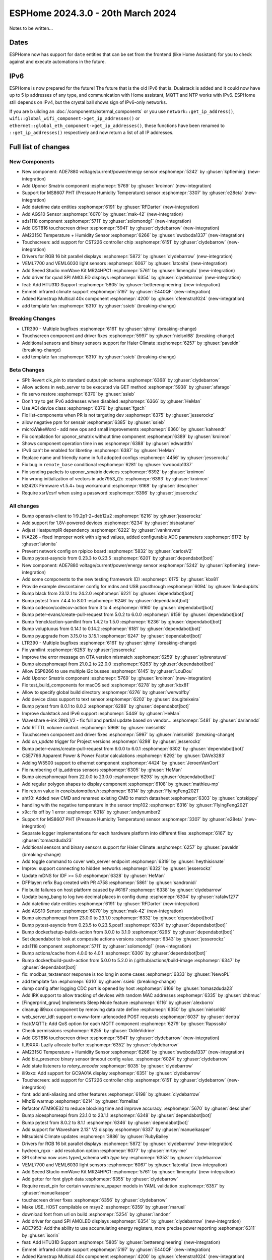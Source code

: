 ESPHome 2024.3.0 - 20th March 2024
==================================

.. seo::
    :description: Changelog for ESPHome 2024.3.0.
    :image: /_static/changelog-2024.3.0.png
    :author: Jesse Hills
    :author_twitter: @jesserockz

.. imgtable::
    :columns: 5

    Datetime Core, components/datetime/index, clock-outline.svg, dark-invert
    Template Datetime, components/datetime/template, description.svg, dark-invert

    AM2315C, components/sensor/am2315c, am2315c.jpg
    HTU31D, components/sensor/htu31d, htu31d.jpg,
    MS8607, components/sensor/ms8607, ms8607.jpg

    AGS10, components/sensor/ags10, ags10.jpg
    VEML6030, components/sensor/veml7700, veml6030.jpg
    VEML7700, components/sensor/veml7700, veml7700.jpg

    MR24HPC1 mmWave, components/seeed_mr24hpc1, seeed-mr24hpc1.jpg

    ADS1118, components/sensor/ads1118, ads1118.jpg

    CST816, components/touchscreen/cst816, cst816.jpg
    CST226, components/touchscreen/cst226, t4-s3.jpg

    RPI_DPI_RGB, components/display/rpi_dpi_rgb, waveshare_touch-s3.jpg
    Quad SPI AMOLED, components/display/qspi_amoled, t4-s3.jpg
    ST7701S, components/display/st7701s, indicator.jpg

    ADE7880, components/sensor/ade7880, ade7880.svg
    Emmeti, components/climate/climate_ir, air-conditioner-ir.svg, dark-invert
    Uponor Smatrix, components/uponor_smatrix, uponor.svg
    Kamstrup KMP, components/sensor/kamstrup_kmp, kamstrup_kmp.jpg
    Template Fan, components/fan/template, description.svg, dark-invert


Notes to be written...


Dates
-----

ESPHome now has support for ``date`` entities that can be set from the frontend (like Home Assistant) for you to check against and execute
automations in the future.


IPv6
----

ESPHome is now prepared for the future! The future that is the old IPv6 that is.
Dualstack is added and it could now have up to 5 ip addresses of any type, and communication with Home assistant,
MQTT and NTP works with IPv6. ESPHome still depends on IPv4, but the crystal ball shows sign of IPv6-only networks.

If you are b uilding an :doc:`/components/external_components` or you use
``network::get_ip_address()``, ``wifi::global_wifi_component->get_ip_addresses()`` or ``ethernet::global_eth_component->get_ip_addresses()``,
these functions have been renamed to ``::get_ip_addresses()`` respectively and now return a list of all IP addresses.


Full list of changes
--------------------

New Components
^^^^^^^^^^^^^^

- New component: ADE7880 voltage/current/power/energy sensor :esphomepr:`5242` by :ghuser:`kpfleming` (new-integration)
- Add Uponor Smatrix component :esphomepr:`5769` by :ghuser:`kroimon` (new-integration)
- Support for MS8607 PHT (Pressure Humidity Temperature) sensor :esphomepr:`3307` by :ghuser:`e28eta` (new-integration)
- Add datetime date entities :esphomepr:`6191` by :ghuser:`RFDarter` (new-integration)
- Add AGS10 Sensor :esphomepr:`6070` by :ghuser:`mak-42` (new-integration)
- ads1118 component :esphomepr:`5711` by :ghuser:`solomondg1` (new-integration)
- Add CST816 touchscreen driver :esphomepr:`5941` by :ghuser:`clydebarrow` (new-integration)
- AM2315C Temperature + Humidity Sensor :esphomepr:`6266` by :ghuser:`swoboda1337` (new-integration)
- Touchscreen: add support for CST226 controller chip :esphomepr:`6151` by :ghuser:`clydebarrow` (new-integration)
- Drivers for RGB 16 bit parallel displays :esphomepr:`5872` by :ghuser:`clydebarrow` (new-integration)
- VEML7700 and VEML6030 light sensors :esphomepr:`6067` by :ghuser:`latonita` (new-integration)
- Add Seeed Studio mmWave Kit MR24HPC1 :esphomepr:`5761` by :ghuser:`limengdu` (new-integration)
- Add driver for quad SPI AMOLED displays :esphomepr:`6354` by :ghuser:`clydebarrow` (new-integration)
- feat: Add HTU31D Support :esphomepr:`5805` by :ghuser:`betterengineering` (new-integration)
- Emmeti infrared climate support :esphomepr:`5197` by :ghuser:`E440QF` (new-integration)
- Added Kamstrup Multical 40x component :esphomepr:`4200` by :ghuser:`cfeenstra1024` (new-integration)
- add template fan :esphomepr:`6310` by :ghuser:`ssieb` (breaking-change)

Breaking Changes
^^^^^^^^^^^^^^^^

- LTR390 - Multiple bugfixes :esphomepr:`6161` by :ghuser:`sjtrny` (breaking-change)
- Touchscreen component and driver fixes :esphomepr:`5997` by :ghuser:`nielsnl68` (breaking-change)
- Additional sensors and binary sensors support for Haier Climate :esphomepr:`6257` by :ghuser:`paveldn` (breaking-change)
- add template fan :esphomepr:`6310` by :ghuser:`ssieb` (breaking-change)

Beta Changes
^^^^^^^^^^^^

- SPI: Revert clk_pin to standard output pin schema :esphomepr:`6368` by :ghuser:`clydebarrow`
- Allow actions in web_server to be executed via GET method :esphomepr:`5938` by :ghuser:`afarago`
- fix servo restore :esphomepr:`6370` by :ghuser:`ssieb`
- Don't try to get IPv6 addresses when disabled :esphomepr:`6366` by :ghuser:`HeMan`
- Use AQI device class :esphomepr:`6376` by :ghuser:`fgsch`
- Fix list-components when PR is not targeting dev :esphomepr:`6375` by :ghuser:`jesserockz`
- allow negative ppm for sensair :esphomepr:`6385` by :ghuser:`ssieb`
- microWakeWord - add new ops and small improvements :esphomepr:`6360` by :ghuser:`kahrendt`
- Fix compilation for uponor_smatrix without time component :esphomepr:`6389` by :ghuser:`kroimon`
- Shows component operation time in ``ms`` :esphomepr:`6388` by :ghuser:`edwardtfn`
- IPv6 can't be enabled for libretiny :esphomepr:`6387` by :ghuser:`HeMan`
- Replace name and friendly name in full adopted configs :esphomepr:`4456` by :ghuser:`jesserockz`
- Fix bug in ``remote_base`` conditional :esphomepr:`6281` by :ghuser:`swoboda1337`
- Fix sending packets to uponor_smatrix devices :esphomepr:`6392` by :ghuser:`kroimon`
- Fix wrong initialization of vectors in ade7953_i2c :esphomepr:`6393` by :ghuser:`kroimon`
- ld2420: Firmware v1.5.4+ bug workaround :esphomepr:`6168` by :ghuser:`descipher`
- Require xsrf/csrf when using a password :esphomepr:`6396` by :ghuser:`jesserockz`

All changes
^^^^^^^^^^^

- Bump openssh-client to 1:9.2p1-2+deb12u2 :esphomepr:`6216` by :ghuser:`jesserockz`
- Add support for 1.8V-powered devices :esphomepr:`6234` by :ghuser:`bisbastuner`
- Adjust HeatpumpIR dependency :esphomepr:`6222` by :ghuser:`ivankravets`
- INA226 - fixed improper work with signed values, added configurable ADC parameters :esphomepr:`6172` by :ghuser:`latonita`
- Prevent network config on rpipico board :esphomepr:`5832` by :ghuser:`carlosV2`
- Bump pytest-asyncio from 0.23.3 to 0.23.5 :esphomepr:`6201` by :ghuser:`dependabot[bot]`
- New component: ADE7880 voltage/current/power/energy sensor :esphomepr:`5242` by :ghuser:`kpfleming` (new-integration)
- Add some components to the new testing framework (D) :esphomepr:`6175` by :ghuser:`kbx81`
- Provide example devcontainer config for mdns and USB passthrough :esphomepr:`6094` by :ghuser:`linkedupbits`
- Bump black from 23.12.1 to 24.2.0 :esphomepr:`6221` by :ghuser:`dependabot[bot]`
- Bump pytest from 7.4.4 to 8.0.1 :esphomepr:`6246` by :ghuser:`dependabot[bot]`
- Bump codecov/codecov-action from 3 to 4 :esphomepr:`6160` by :ghuser:`dependabot[bot]`
- Bump peter-evans/create-pull-request from 5.0.2 to 6.0.0 :esphomepr:`6159` by :ghuser:`dependabot[bot]`
- Bump frenck/action-yamllint from 1.4.2 to 1.5.0 :esphomepr:`6236` by :ghuser:`dependabot[bot]`
- Bump voluptuous from 0.14.1 to 0.14.2 :esphomepr:`6181` by :ghuser:`dependabot[bot]`
- Bump pyupgrade from 3.15.0 to 3.15.1 :esphomepr:`6247` by :ghuser:`dependabot[bot]`
- LTR390 - Multiple bugfixes :esphomepr:`6161` by :ghuser:`sjtrny` (breaking-change)
- Fix yamllint :esphomepr:`6253` by :ghuser:`jesserockz`
- Improve the error message on OTA version mismatch :esphomepr:`6259` by :ghuser:`sybrenstuvel`
- Bump aioesphomeapi from 21.0.2 to 22.0.0 :esphomepr:`6263` by :ghuser:`dependabot[bot]`
- Allow ESP8266 to use multiple i2c busses :esphomepr:`6145` by :ghuser:`LouDou`
- Add Uponor Smatrix component :esphomepr:`5769` by :ghuser:`kroimon` (new-integration)
- Fix test_build_components for macOS sed :esphomepr:`6278` by :ghuser:`kbx81`
- Allow to specify global build directory :esphomepr:`6276` by :ghuser:`werwolfby`
- Add device class support to text sensor :esphomepr:`6202` by :ghuser:`dougiteixeira`
- Bump pytest from 8.0.1 to 8.0.2 :esphomepr:`6288` by :ghuser:`dependabot[bot]`
- Improve dualstack and IPv6 support :esphomepr:`5449` by :ghuser:`HeMan`
- Waveshare e-ink 2IN9_V2 - fix full and partial update based on vendor… :esphomepr:`5481` by :ghuser:`darianndd`
- Add RTTTL volume control. :esphomepr:`5968` by :ghuser:`nielsnl68`
- Touchscreen component and driver fixes :esphomepr:`5997` by :ghuser:`nielsnl68` (breaking-change)
- Add `on_update` trigger for Project versions :esphomepr:`6298` by :ghuser:`jesserockz`
- Bump peter-evans/create-pull-request from 6.0.0 to 6.0.1 :esphomepr:`6302` by :ghuser:`dependabot[bot]`
- CSE7766 Apparent Power & Power Factor calculations :esphomepr:`6292` by :ghuser:`DAVe3283`
- Adding W5500 support to ethernet component :esphomepr:`4424` by :ghuser:`JeroenVanOort`
- Fix numbering of ip_address sensors :esphomepr:`6305` by :ghuser:`HeMan`
- Bump aioesphomeapi from 22.0.0 to 23.0.0 :esphomepr:`6293` by :ghuser:`dependabot[bot]`
- Add regular polygon shapes to display component :esphomepr:`6108` by :ghuser:`mathieu-mp`
- Fix return value in `core/automation.h` :esphomepr:`6314` by :ghuser:`FlyingFeng2021`
- aht10: Added new CMD and renamed existing CMD to match datasheet :esphomepr:`6303` by :ghuser:`cptskippy`
- handling with the negative temperature in the sensor tmp102 :esphomepr:`6316` by :ghuser:`FlyingFeng2021`
- x9c: fix off by 1 error :esphomepr:`6318` by :ghuser:`andynumber2`
- Support for MS8607 PHT (Pressure Humidity Temperature) sensor :esphomepr:`3307` by :ghuser:`e28eta` (new-integration)
- Separate logger implementations for each hardware platform into different files :esphomepr:`6167` by :ghuser:`tomaszduda23`
- Additional sensors and binary sensors support for Haier Climate :esphomepr:`6257` by :ghuser:`paveldn` (breaking-change)
- Add toggle command to cover web_server endpoint :esphomepr:`6319` by :ghuser:`heythisisnate`
- Improv: support connecting to hidden networks :esphomepr:`6322` by :ghuser:`jesserockz`
- Update mDNS for IDF >= 5.0 :esphomepr:`6328` by :ghuser:`HeMan`
- DFPlayer: refix Bug created with PR 4758 :esphomepr:`5861` by :ghuser:`sandronidi`
- Fix build failures on host platform caused by #6167 :esphomepr:`6338` by :ghuser:`clydebarrow`
- Update bang_bang to log two decimal places in config dump :esphomepr:`6304` by :ghuser:`rafalw1277`
- Add datetime date entities :esphomepr:`6191` by :ghuser:`RFDarter` (new-integration)
- Add AGS10 Sensor :esphomepr:`6070` by :ghuser:`mak-42` (new-integration)
- Bump aioesphomeapi from 23.0.0 to 23.1.0 :esphomepr:`6332` by :ghuser:`dependabot[bot]`
- Bump pytest-asyncio from 0.23.5 to 0.23.5.post1 :esphomepr:`6334` by :ghuser:`dependabot[bot]`
- Bump docker/setup-buildx-action from 3.0.0 to 3.1.0 :esphomepr:`6295` by :ghuser:`dependabot[bot]`
- Set dependabot to look at composite actions versions :esphomepr:`6343` by :ghuser:`jesserockz`
- ads1118 component :esphomepr:`5711` by :ghuser:`solomondg1` (new-integration)
- Bump actions/cache from 4.0.0 to 4.0.1 :esphomepr:`6306` by :ghuser:`dependabot[bot]`
- Bump docker/build-push-action from 5.0.0 to 5.2.0 in /.github/actions/build-image :esphomepr:`6347` by :ghuser:`dependabot[bot]`
- fix: modbus_textsensor response is too long in some cases :esphomepr:`6333` by :ghuser:`NewoPL`
- add template fan :esphomepr:`6310` by :ghuser:`ssieb` (breaking-change)
- dump config after logging CDC port is opened by host :esphomepr:`6169` by :ghuser:`tomaszduda23`
- Add IRK support to allow tracking of devices with random MAC addresses :esphomepr:`6335` by :ghuser:`chbmuc`
- [Fingerprint_grow] Implements Sleep Mode feature :esphomepr:`6116` by :ghuser:`alexborro`
- cleanup ili9xxx component by removing data rate define :esphomepr:`6350` by :ghuser:`nielsnl68`
- web_server_idf: support x-www-form-urlencoded POST requests :esphomepr:`6037` by :ghuser:`dentra`
- feat(MQTT): Add QoS option for each MQTT component :esphomepr:`6279` by :ghuser:`Rapsssito`
- Check permissions :esphomepr:`6255` by :ghuser:`OdileVidrine`
- Add CST816 touchscreen driver :esphomepr:`5941` by :ghuser:`clydebarrow` (new-integration)
- ILI9XXX: Lazily allocate buffer :esphomepr:`6352` by :ghuser:`clydebarrow`
- AM2315C Temperature + Humidity Sensor :esphomepr:`6266` by :ghuser:`swoboda1337` (new-integration)
- Add ble_presence binary sensor timeout config value. :esphomepr:`6024` by :ghuser:`clydebarrow`
- Add state listeners to `rotary_encoder` :esphomepr:`6035` by :ghuser:`clydebarrow`
- ili9xxx: Add support for GC9A01A display :esphomepr:`6351` by :ghuser:`clydebarrow`
- Touchscreen: add support for CST226 controller chip :esphomepr:`6151` by :ghuser:`clydebarrow` (new-integration)
- font: add anti-aliasing and other features :esphomepr:`6198` by :ghuser:`clydebarrow`
- Mhz19 warmup :esphomepr:`6214` by :ghuser:`fornellas`
- Refactor ATM90E32 to reduce blocking time and improve accuracy. :esphomepr:`5670` by :ghuser:`descipher`
- Bump aioesphomeapi from 23.1.0 to 23.1.1 :esphomepr:`6348` by :ghuser:`dependabot[bot]`
- Bump pytest from 8.0.2 to 8.1.1 :esphomepr:`6346` by :ghuser:`dependabot[bot]`
- Add support for Waveshare 2.13" V2 display :esphomepr:`6337` by :ghuser:`manuelkasper`
- Mitsubishi Climate updates :esphomepr:`3886` by :ghuser:`RubyBailey`
- Drivers for RGB 16 bit parallel displays :esphomepr:`5872` by :ghuser:`clydebarrow` (new-integration)
- hydreon_rgxx - add resolution option :esphomepr:`6077` by :ghuser:`mrtoy-me`
- SPI schema now uses typed_schema with `type` key  :esphomepr:`6353` by :ghuser:`clydebarrow`
- VEML7700 and VEML6030 light sensors :esphomepr:`6067` by :ghuser:`latonita` (new-integration)
- Add Seeed Studio mmWave Kit MR24HPC1 :esphomepr:`5761` by :ghuser:`limengdu` (new-integration)
- Add getter for font glyph data :esphomepr:`6355` by :ghuser:`clydebarrow`
- Require reset_pin for certain waveshare_epaper models in YAML validation :esphomepr:`6357` by :ghuser:`manuelkasper`
- touchscreen driver fixes :esphomepr:`6356` by :ghuser:`clydebarrow`
- Make USE_HOST compilable on msys2 :esphomepr:`6359` by :ghuser:`maruel`
- download font from url on build :esphomepr:`5254` by :ghuser:`landonr`
- Add driver for quad SPI AMOLED displays :esphomepr:`6354` by :ghuser:`clydebarrow` (new-integration)
- ADE7953: Add the ability to use accumulating energy registers, more precise power reporting :esphomepr:`6311` by :ghuser:`isorin`
- feat: Add HTU31D Support :esphomepr:`5805` by :ghuser:`betterengineering` (new-integration)
- Emmeti infrared climate support :esphomepr:`5197` by :ghuser:`E440QF` (new-integration)
- Added Kamstrup Multical 40x component :esphomepr:`4200` by :ghuser:`cfeenstra1024` (new-integration)
- add possibility to provide different conversion times for Bus Voltage… :esphomepr:`6327` by :ghuser:`kev300`
- SPI: Revert clk_pin to standard output pin schema :esphomepr:`6368` by :ghuser:`clydebarrow`
- Allow actions in web_server to be executed via GET method :esphomepr:`5938` by :ghuser:`afarago`
- fix servo restore :esphomepr:`6370` by :ghuser:`ssieb`
- Don't try to get IPv6 addresses when disabled :esphomepr:`6366` by :ghuser:`HeMan`
- Use AQI device class :esphomepr:`6376` by :ghuser:`fgsch`
- Fix list-components when PR is not targeting dev :esphomepr:`6375` by :ghuser:`jesserockz`
- allow negative ppm for sensair :esphomepr:`6385` by :ghuser:`ssieb`
- microWakeWord - add new ops and small improvements :esphomepr:`6360` by :ghuser:`kahrendt`
- Fix compilation for uponor_smatrix without time component :esphomepr:`6389` by :ghuser:`kroimon`
- Shows component operation time in ``ms`` :esphomepr:`6388` by :ghuser:`edwardtfn`
- IPv6 can't be enabled for libretiny :esphomepr:`6387` by :ghuser:`HeMan`
- Replace name and friendly name in full adopted configs :esphomepr:`4456` by :ghuser:`jesserockz`
- Fix bug in ``remote_base`` conditional :esphomepr:`6281` by :ghuser:`swoboda1337`
- Fix sending packets to uponor_smatrix devices :esphomepr:`6392` by :ghuser:`kroimon`
- Fix wrong initialization of vectors in ade7953_i2c :esphomepr:`6393` by :ghuser:`kroimon`
- ld2420: Firmware v1.5.4+ bug workaround :esphomepr:`6168` by :ghuser:`descipher`
- Require xsrf/csrf when using a password :esphomepr:`6396` by :ghuser:`jesserockz`

Past Changelogs
---------------

- :doc:`2024.2.0`
- :doc:`2023.12.0`
- :doc:`2023.11.0`
- :doc:`2023.10.0`
- :doc:`2023.9.0`
- :doc:`2023.8.0`
- :doc:`2023.7.0`
- :doc:`2023.6.0`
- :doc:`2023.5.0`
- :doc:`2023.4.0`
- :doc:`2023.3.0`
- :doc:`2023.2.0`
- :doc:`2022.12.0`
- :doc:`2022.11.0`
- :doc:`2022.10.0`
- :doc:`2022.9.0`
- :doc:`2022.8.0`
- :doc:`2022.6.0`
- :doc:`2022.5.0`
- :doc:`2022.4.0`
- :doc:`2022.3.0`
- :doc:`2022.2.0`
- :doc:`2022.1.0`
- :doc:`2021.12.0`
- :doc:`2021.11.0`
- :doc:`2021.10.0`
- :doc:`2021.9.0`
- :doc:`2021.8.0`
- :doc:`v1.20.0`
- :doc:`v1.19.0`
- :doc:`v1.18.0`
- :doc:`v1.17.0`
- :doc:`v1.16.0`
- :doc:`v1.15.0`
- :doc:`v1.14.0`
- :doc:`v1.13.0`
- :doc:`v1.12.0`
- :doc:`v1.11.0`
- :doc:`v1.10.0`
- :doc:`v1.9.0`
- :doc:`v1.8.0`
- :doc:`v1.7.0`
